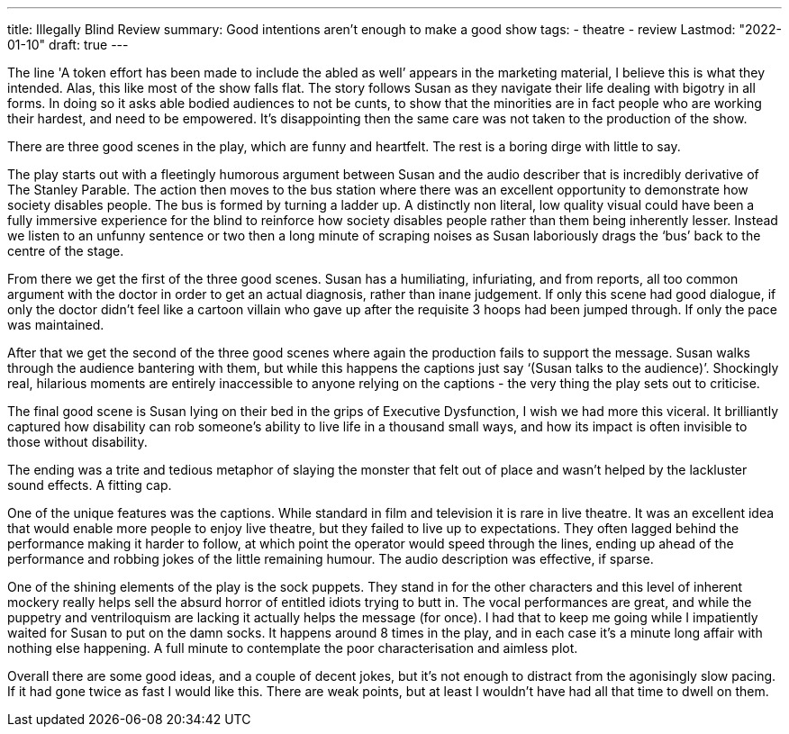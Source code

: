 ---
title: Illegally Blind Review
summary: Good intentions aren't enough to make a good show
tags:
 - theatre
 - review
Lastmod: "2022-01-10"
draft: true
---

The line 'A token effort has been made to include the abled as well’ appears in the marketing material, I believe this is what they intended. Alas, this like most of the show falls flat. The story follows Susan as they navigate their life dealing with bigotry in all forms. In doing so it asks able bodied audiences to not be cunts, to show that the minorities are in fact people who are working their hardest, and need to be empowered. It’s disappointing then the same care was not taken to the production of the show.  

There are three good scenes in the play, which are funny and heartfelt. The rest is a boring dirge with little to say.  

The play starts out with a fleetingly humorous argument between Susan and the audio describer that is incredibly derivative of The Stanley Parable. The action then moves to the bus station where there was an excellent opportunity to demonstrate how society disables people. The bus is formed by turning a ladder up. A distinctly non literal, low quality visual could have been a fully immersive experience for the blind to reinforce how society disables people rather than them being inherently lesser. Instead we listen to an unfunny sentence or two then a long minute of scraping noises as Susan laboriously drags the ‘bus’ back to the centre of the stage.  

From there we get the first of the three good scenes. Susan has a humiliating, infuriating, and from reports, all too common argument with the doctor in order to get an actual diagnosis, rather than inane judgement. If only this scene had good dialogue, if only the doctor didn’t feel like a cartoon villain who gave up after the requisite 3 hoops had been jumped through. If only the pace was maintained.  

After that we get the second of the three good scenes where again the production fails to support the message. Susan walks through the audience bantering with them, but while this happens the captions just say ‘(Susan talks to the audience)’. Shockingly real, hilarious moments are entirely inaccessible to anyone relying on the captions - the very thing the play sets out to criticise.  

The final good scene is Susan lying on their bed in the grips of Executive Dysfunction, I wish we had more this viceral. It brilliantly captured how disability can rob someone’s ability to live life in a thousand small ways, and how its impact is often invisible to those without disability.  

The ending was a trite and tedious metaphor of slaying the monster that felt out of place and wasn’t helped by the lackluster sound effects. A fitting cap.  

One of the unique features was the captions. While standard in film and television it is rare in live theatre. It was an excellent idea that would enable more people to enjoy live theatre, but they failed to live up to expectations. They often lagged behind the performance making it harder to follow, at which point the operator would speed through the lines, ending up ahead of the performance and robbing jokes of the little remaining humour. The audio description was effective, if sparse.  

One of the shining elements of the play is the sock puppets. They stand in for the other characters and this level of inherent mockery really helps sell the absurd horror of entitled idiots trying to butt in. The vocal performances are great, and while the puppetry and ventriloquism are lacking it actually helps the message (for once). I had that to keep me going while I impatiently waited for Susan to put on the damn socks. It happens around 8 times in the play, and in each case it’s a minute long affair with nothing else happening. A full minute to contemplate the poor characterisation and aimless plot.  

Overall there are some good ideas, and a couple of decent jokes, but it’s not enough to distract from the agonisingly slow pacing. If it had gone twice as fast I would like this. There are weak points, but at least I wouldn’t have had all that time to dwell on them.  